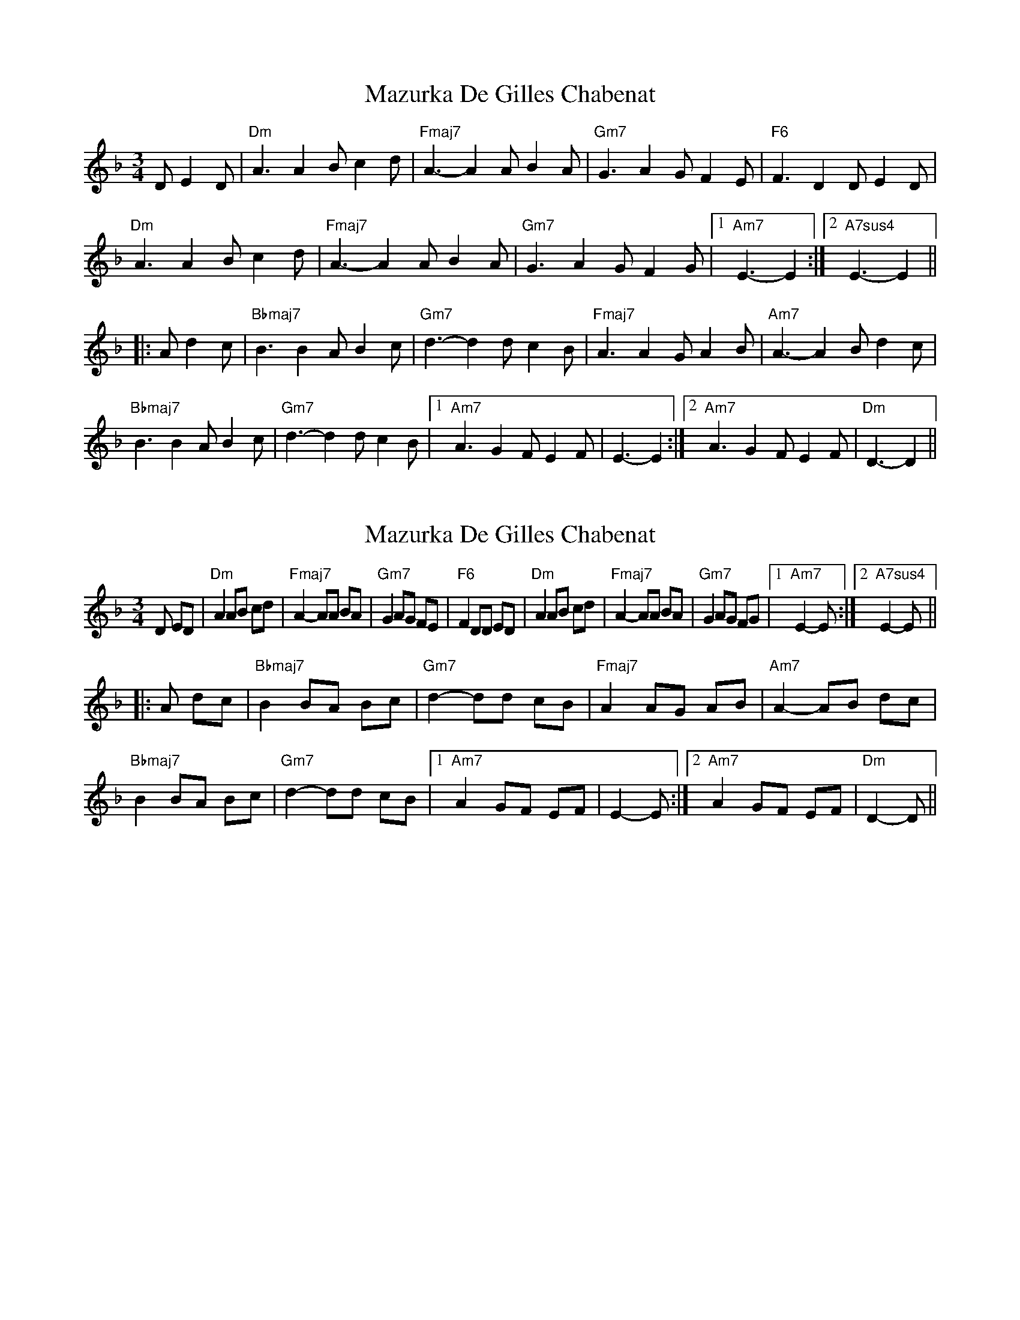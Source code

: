X: 1
T: Mazurka De Gilles Chabenat
Z: Mario
S: https://thesession.org/tunes/7854#setting7854
R: mazurka
M: 3/4
L: 1/8
K: Dmin
D E2D|"Dm"A3 A2B c2d|"Fmaj7"A3-A2A B2A|"Gm7"G3 A2G F2E|"F6"F3 D2D E2D|
"Dm"A3 A2B c2d|"Fmaj7"A3-A2A B2A|"Gm7"G3 A2G F2G|1"Am7"E3-E2:|2"A7sus4"E3-E2||
|:A d2c|"Bbmaj7"B3 B2A B2c|"Gm7"d3-d2d c2B|"Fmaj7"A3 A2G A2B|"Am7"A3-A2B d2c|
"Bbmaj7"B3 B2A B2c|"Gm7"d3-d2d c2B|1"Am7"A3 G2F E2F|E3-E2:|2"Am7"A3 G2F E2F|"Dm"D3-D2||
X: 2
T: Mazurka De Gilles Chabenat
Z: Mario
S: https://thesession.org/tunes/7854#setting19166
R: mazurka
M: 3/4
L: 1/8
K: Dmin
D ED|"Dm"A2 AB cd|"Fmaj7"A2-AA BA|"Gm7"G2 AG FE|"F6"F2 DD ED|"Dm"A2 AB cd|"Fmaj7"A2-AA BA|"Gm7"G2 AG FG|1"Am7"E2-E:|2"A7sus4"E2-E|||:A dc|"Bbmaj7"B2 BA Bc|"Gm7"d2-dd cB|"Fmaj7"A2 AG AB|"Am7"A2-AB dc|"Bbmaj7"B2 BA Bc|"Gm7"d2-dd cB|1"Am7"A2 GF EF|E2-E:|2"Am7"A2 GF EF|"Dm"D2-D||
X: 3
T: Mazurka De Gilles Chabenat
Z: ceolachan
S: https://thesession.org/tunes/7854#setting19167
R: mazurka
M: 3/4
L: 1/8
K: Dmin
A2 A>B c>d | A2-A>A B>A | G2 A>G F>E | F2 D>D E>D |A2 A>B c>d | A2-A>A B>A | G2 A>G F>G | E2-E :|B2 B>A B>c | d2-d>d c>B | A2 A>G A>B | A2-A>B d>c |B2 B>A B>c | d2-d>d c>B | A2 G>F E>F |[1 E2-E :|[2 D2-D ||
